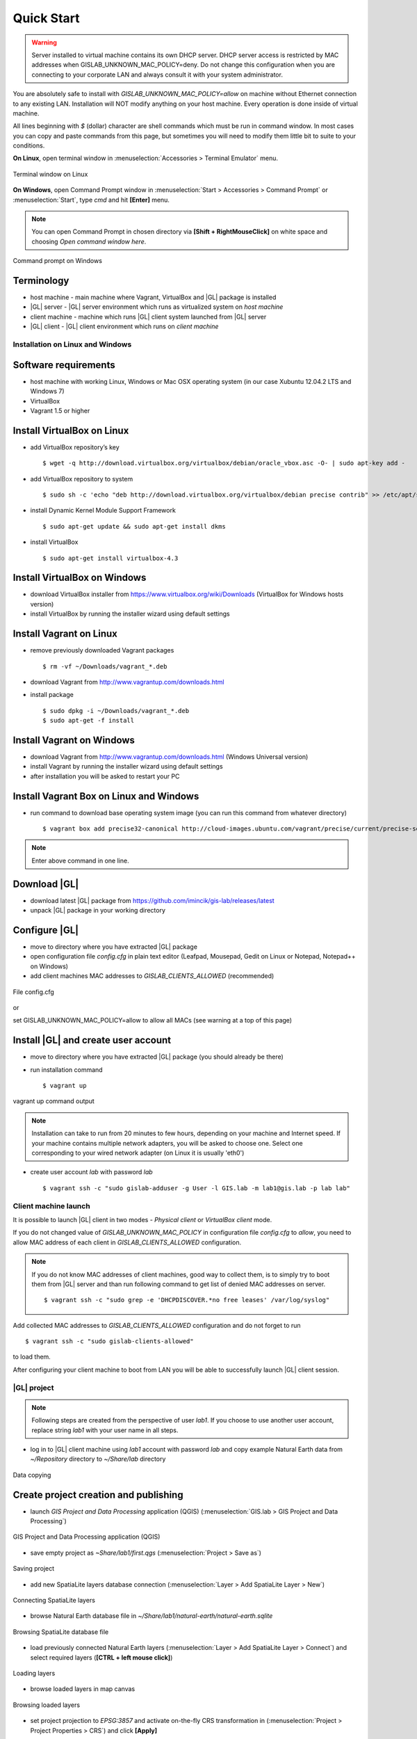 Quick Start
***********

.. warning:: Server installed to virtual machine contains its own DHCP server. DHCP server access is restricted by MAC addresses when GISLAB_UNKNOWN_MAC_POLICY=deny. Do not change this configuration when you are connecting to your corporate LAN and always consult it with your system administrator.

You are absolutely safe to install with *GISLAB_UNKNOWN_MAC_POLICY=allow* on machine without Ethernet connection to any existing LAN.
Installation will NOT modify anything on your host machine. Every operation is done inside of virtual machine.

All lines beginning with *$* (dollar) character are shell commands which must be run in command window. In most cases you can copy and paste commands from this page, but sometimes you will need to modify them little bit to suite to your conditions.

**On Linux**, open terminal window in :menuselection:`Accessories > Terminal Emulator` menu.

.. figure:: /static/quick_start/installation/terminal-window-linux.png
   :align: center

   Terminal window on Linux

**On Windows**, open Command Prompt window in :menuselection:`Start > Accessories > Command Prompt` or :menuselection:`Start`, type *cmd* and hit **\[Enter\]** menu.

.. note:: You can open Command Prompt in chosen directory via **\[Shift + RightMouseClick\]** on white space and choosing *Open command window here*.

.. figure:: /static/quick_start/installation/cmd_windows.png
   :align: center
   
   Command prompt on Windows

Terminology
-----------
* host machine - main machine where Vagrant, VirtualBox and |GL| package is installed
* |GL| server - |GL| server environment which runs as virtualized system on *host machine*
* client machine - machine which runs |GL| client system launched from |GL| server
* |GL| client - |GL| client environment which runs on *client machine*


Installation on Linux and Windows
=================================

Software requirements
---------------------
* host machine with working Linux, Windows or Mac OSX operating system (in our case Xubuntu 12.04.2 LTS and Windows 7)  
* VirtualBox
* Vagrant 1.5 or higher

Install VirtualBox on Linux
---------------------------
* add VirtualBox repository’s key ::

  $ wget -q http://download.virtualbox.org/virtualbox/debian/oracle_vbox.asc -O- | sudo apt-key add -

* add VirtualBox repository to system ::

  $ sudo sh -c 'echo "deb http://download.virtualbox.org/virtualbox/debian precise contrib" >> /etc/apt/sources.list'

* install Dynamic Kernel Module Support Framework ::

  $ sudo apt-get update && sudo apt-get install dkms

* install VirtualBox ::

  $ sudo apt-get install virtualbox-4.3

Install VirtualBox on Windows
-----------------------------
* download VirtualBox installer from https://www.virtualbox.org/wiki/Downloads (VirtualBox for Windows hosts version)
* install VirtualBox by running the installer wizard using default settings

Install Vagrant on Linux
------------------------
* remove previously downloaded Vagrant packages ::

  $ rm -vf ~/Downloads/vagrant_*.deb

* download Vagrant from http://www.vagrantup.com/downloads.html

* install package ::

  $ sudo dpkg -i ~/Downloads/vagrant_*.deb
  $ sudo apt-get -f install

Install Vagrant on Windows
--------------------------
* download Vagrant from http://www.vagrantup.com/downloads.html (Windows Universal version)
* install Vagrant by running the installer wizard using default settings
* after installation you will be asked to restart your PC

Install Vagrant Box on Linux and Windows
----------------------------------------
* run command to download base operating system image (you can run this command from whatever directory) ::

  $ vagrant box add precise32-canonical http://cloud-images.ubuntu.com/vagrant/precise/current/precise-server-cloudimg-i386-vagrant-disk1.box

.. note:: Enter above command in one line.

Download |GL|
-------------
* download latest |GL| package from https://github.com/imincik/gis-lab/releases/latest
* unpack |GL| package in your working directory

Configure |GL|
--------------
* move to directory where you have extracted |GL| package
* open configuration file *config.cfg* in plain text editor (Leafpad, Mousepad, Gedit on Linux or Notepad, Notepad++ on Windows)
* add client machines MAC addresses to *GISLAB_CLIENTS_ALLOWED* (recommended)

.. figure:: /static/quick_start/installation/config.cfg.png
   :align: center

   File config.cfg

or

set GISLAB_UNKNOWN_MAC_POLICY=allow to allow all MACs (see warning at a top of this page)  

Install |GL| and create user account
------------------------------------
* move to directory where you have extracted |GL| package (you should already be there)
* run installation command :: 

  $ vagrant up

.. figure:: /static/quick_start/installation/vagrant_up.png
   :align: center

   vagrant up command output

.. note:: Installation can take to run from 20 minutes to few hours, depending on your machine and Internet speed. 
   If your machine contains multiple network adapters, you will be asked to choose one. Select one corresponding to your wired network adapter (on Linux it is usually 'eth0')

* create user account *lab* with password *lab* :: 

  $ vagrant ssh -c "sudo gislab-adduser -g User -l GIS.lab -m lab1@gis.lab -p lab lab"


Client machine launch
=====================
It is possible to launch |GL| client in two modes - *Physical client* or *VirtualBox client* mode.  

If you do not changed value of *GISLAB_UNKNOWN_MAC_POLICY* in configuration file *config.cfg* to *allow*, you need to allow MAC address of each client in *GISLAB_CLIENTS_ALLOWED* configuration.  

.. note:: If you do not know MAC addresses of client machines, good way to collect them, is to simply try to boot them from |GL| server and than run following command to get list of denied MAC addresses on server. ::

   $ vagrant ssh -c "sudo grep -e 'DHCPDISCOVER.*no free leases' /var/log/syslog"

Add collected MAC addresses to *GISLAB_CLIENTS_ALLOWED* configuration and do not forget to run ::

   $ vagrant ssh -c "sudo gislab-clients-allowed"

to load them.

After configuring your client machine to boot from LAN you will be able to successfully launch |GL| client session.


|GL| project
============
.. note:: Following steps are created from the perspective of user *lab1*. If you choose to use another user account, replace string *lab1* with your user name in all steps.

* log in to |GL| client machine using *lab1* account with password *lab* and copy example Natural Earth data from *~/Repository* directory to *~/Share/lab* directory

.. figure:: /static/quick_start/gis-project/01_copy_data.png
   :align: center

   Data copying

Create project creation and publishing
--------------------------------------
* launch *GIS Project and Data Processing* application (QGIS) (:menuselection:`GIS.lab > GIS Project and Data Processing`)

.. figure:: /static/quick_start/gis-project/02_gis_project_and_data_processing.png
   :align: center

   GIS Project and Data Processing application (QGIS)

* save empty project as *~Share/lab1/first.qgs* (:menuselection:`Project > Save as`)

.. figure:: /static/quick_start/gis-project/03_save_project_as.png
   :align: center

   Saving project

* add new SpatiaLite layers database connection (:menuselection:`Layer > Add SpatiaLite Layer > New`)

.. figure:: /static/quick_start/gis-project/05_connect_spatialite_layers.png
   :align: center

   Connecting SpatiaLite layers

* browse Natural Earth database file in *~/Share/lab1/natural-earth/natural-earth.sqlite*

.. figure:: /static/quick_start/gis-project/06_browse_spatialite_file.png
   :align: center

   Browsing SpatiaLite database file

* load previously connected Natural Earth layers (:menuselection:`Layer > Add SpatiaLite Layer > Connect`) and select required layers (**\[CTRL + left mouse click\]**)

.. figure:: /static/quick_start/gis-project/07_load_layers.png
   :align: center

   Loading layers

* browse loaded layers in map canvas

.. figure:: /static/quick_start/gis-project/08_browse_layers.png
   :align: center

   Browsing loaded layers

* set project projection to *EPSG:3857* and activate on-the-fly CRS transformation in (:menuselection:`Project > Project Properties > CRS`) and click **\[Apply\]**

.. figure:: /static/quick_start/gis-project/11_project_crs.png
   :align: center

   Setting project projection

* Browse layers in Pseudo Mercator (EPSG:3857)

.. figure:: /static/quick_start/gis-project/12_browse_layers_3857.png
   :align: center

   Browsing layers in Pseudo Mercator

* Set OWS server properties

.. figure:: /static/quick_start/gis-project/14_ows_server_properties.png
   :align: center

   Setting OWS server properties

* Finally save project again (:menuselection:`Project > Save`)

Publish project with |GL| Web
--------------------------------
* publish your project by clicking on |GL| Web icon and pressing **\[Publish\]** button in dialog window

.. figure:: /static/quick_start/gis-project/18_publish_project.png
   :align: center

   Project publishing

* enjoy |GL| Web application.

.. figure:: /static/quick_start/gis-project/19_gislab_web.png
   :align: center

   GIS.lab Web application

Client machine stop
===================
Once you are done with your work, log out from client machine and choose **\[Shut down\]** in :menuselection:`Preferences` menu at login screen to shut down whole |GL| server run command :: 

   $ vagrant halt

which will take server virtual machine to *power off* state.

.. warning:: Make sure that all client machines are off before running halt command.

You will be able to turn server on again by running ::

   $ vagrant up
